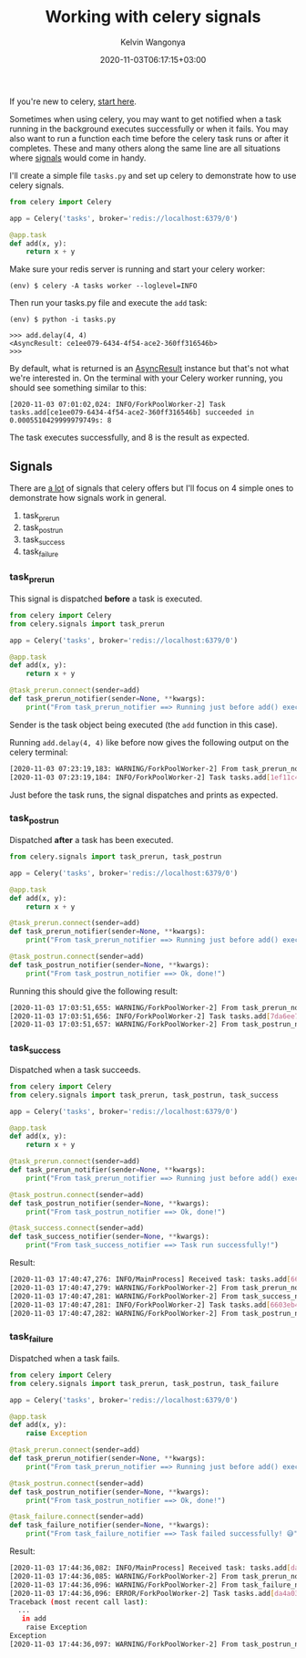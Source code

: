 #+title: Working with celery signals
#+author: Kelvin Wangonya
#+date: 2020-11-03T06:17:15+03:00
#+tags[]: python celery

If you're new to celery,
[[https://docs.celeryproject.org/en/stable/getting-started/introduction.html][start
here]].

Sometimes when using celery, you may want to get notified when a task
running in the background executes successfully or when it fails. You
may also want to run a function each time before the celery task runs or
after it completes. These and many others along the same line are all
situations where
[[https://docs.celeryproject.org/en/stable/userguide/signals.html][signals]]
would come in handy.

I'll create a simple file =tasks.py= and set up celery to demonstrate
how to use celery signals.

#+begin_src python
  from celery import Celery

  app = Celery('tasks', broker='redis://localhost:6379/0')

  @app.task
  def add(x, y):
      return x + y
#+end_src

Make sure your redis server is running and start your celery worker:

#+begin_src shell
  (env) $ celery -A tasks worker --loglevel=INFO
#+end_src

Then run your tasks.py file and execute the =add= task:

#+begin_src shell
  (env) $ python -i tasks.py

  >>> add.delay(4, 4)
  <AsyncResult: ce1ee079-6434-4f54-ace2-360ff316546b>
  >>>
#+end_src

By default, what is returned is an
[[https://docs.celeryproject.org/en/stable/reference/celery.result.html#celery.result.AsyncResult][AsyncResult]]
instance but that's not what we're interested in. On the terminal with
your Celery worker running, you should see something similar to this:

#+begin_src shell
  [2020-11-03 07:01:02,024: INFO/ForkPoolWorker-2] Task tasks.add[ce1ee079-6434-4f54-ace2-360ff316546b] succeeded in 0.0005510429999979749s: 8
#+end_src

The task executes successfully, and 8 is the result as expected.

** Signals
   :PROPERTIES:
   :CUSTOM_ID: signals
   :END:
There are
[[https://docs.celeryproject.org/en/stable/userguide/signals.html][a
lot]] of signals that celery offers but I'll focus on 4 simple ones to
demonstrate how signals work in general.

1. task_prerun
2. task_postrun
3. task_success
4. task_failure

*** task_prerun
    :PROPERTIES:
    :CUSTOM_ID: task_prerun
    :END:
This signal is dispatched *before* a task is executed.

#+begin_src python
  from celery import Celery
  from celery.signals import task_prerun

  app = Celery('tasks', broker='redis://localhost:6379/0')

  @app.task
  def add(x, y):
      return x + y

  @task_prerun.connect(sender=add)
  def task_prerun_notifier(sender=None, **kwargs):
      print("From task_prerun_notifier ==> Running just before add() executes")
#+end_src

Sender is the task object being executed (the =add= function in this
case).

Running =add.delay(4, 4)= like before now gives the following output on
the celery terminal:

#+begin_src sh
  [2020-11-03 07:23:19,183: WARNING/ForkPoolWorker-2] From task_prerun_notifier ==> Running just before add() executes
  [2020-11-03 07:23:19,184: INFO/ForkPoolWorker-2] Task tasks.add[1ef11c46-f461-4eb8-84ca-5c5cdab62a74] succeeded in 0.0016491969999998801s: 8
#+end_src

Just before the task runs, the signal dispatches and prints as expected.

*** task_postrun
    :PROPERTIES:
    :CUSTOM_ID: task_postrun
    :END:
Dispatched *after* a task has been executed.

#+begin_src python
  from celery.signals import task_prerun, task_postrun

  app = Celery('tasks', broker='redis://localhost:6379/0')

  @app.task
  def add(x, y):
      return x + y

  @task_prerun.connect(sender=add)
  def task_prerun_notifier(sender=None, **kwargs):
      print("From task_prerun_notifier ==> Running just before add() executes")

  @task_postrun.connect(sender=add)
  def task_postrun_notifier(sender=None, **kwargs):
      print("From task_postrun_notifier ==> Ok, done!")
#+end_src

Running this should give the following result:

#+begin_src sh
  [2020-11-03 17:03:51,655: WARNING/ForkPoolWorker-2] From task_prerun_notifier ==> Running just before add() executes
  [2020-11-03 17:03:51,656: INFO/ForkPoolWorker-2] Task tasks.add[7da6ee71-1941-4a87-b993-8136d94ac067] succeeded in 0.0017917519999999243s: 8
  [2020-11-03 17:03:51,657: WARNING/ForkPoolWorker-2] From task_postrun_notifier ==> Ok, done!
#+end_src

*** task_success
    :PROPERTIES:
    :CUSTOM_ID: task_success
    :END:
Dispatched when a task succeeds.

#+begin_src python
  from celery import Celery
  from celery.signals import task_prerun, task_postrun, task_success

  app = Celery('tasks', broker='redis://localhost:6379/0')

  @app.task
  def add(x, y):
      return x + y

  @task_prerun.connect(sender=add)
  def task_prerun_notifier(sender=None, **kwargs):
      print("From task_prerun_notifier ==> Running just before add() executes")

  @task_postrun.connect(sender=add)
  def task_postrun_notifier(sender=None, **kwargs):
      print("From task_postrun_notifier ==> Ok, done!")

  @task_success.connect(sender=add)
  def task_success_notifier(sender=None, **kwargs):
      print("From task_success_notifier ==> Task run successfully!")
#+end_src

Result:

#+begin_src sh
  [2020-11-03 17:40:47,276: INFO/MainProcess] Received task: tasks.add[6603eb49-75ab-4653-b32f-ebe760a52de0]
  [2020-11-03 17:40:47,279: WARNING/ForkPoolWorker-2] From task_prerun_notifier ==> Running just before add() executes
  [2020-11-03 17:40:47,281: WARNING/ForkPoolWorker-2] From task_success_notifier ==> Task run successfully!
  [2020-11-03 17:40:47,281: INFO/ForkPoolWorker-2] Task tasks.add[6603eb49-75ab-4653-b32f-ebe760a52de0] succeeded in 0.00201471799999986s: 8
  [2020-11-03 17:40:47,282: WARNING/ForkPoolWorker-2] From task_postrun_notifier ==> Ok, done!
#+end_src

*** task_failure
    :PROPERTIES:
    :CUSTOM_ID: task_failure
    :END:
Dispatched when a task fails.

#+begin_src python
  from celery import Celery
  from celery.signals import task_prerun, task_postrun, task_failure

  app = Celery('tasks', broker='redis://localhost:6379/0')

  @app.task
  def add(x, y):
      raise Exception

  @task_prerun.connect(sender=add)
  def task_prerun_notifier(sender=None, **kwargs):
      print("From task_prerun_notifier ==> Running just before add() executes")

  @task_postrun.connect(sender=add)
  def task_postrun_notifier(sender=None, **kwargs):
      print("From task_postrun_notifier ==> Ok, done!")

  @task_failure.connect(sender=add)
  def task_failure_notifier(sender=None, **kwargs):
      print("From task_failure_notifier ==> Task failed successfully! 😅")
#+end_src

Result:

#+begin_src sh
  [2020-11-03 17:44:36,082: INFO/MainProcess] Received task: tasks.add[da4a03e8-5530-4c9e-afeb-75f8e0b1be5d]
  [2020-11-03 17:44:36,085: WARNING/ForkPoolWorker-2] From task_prerun_notifier ==> Running just before add() executes
  [2020-11-03 17:44:36,096: WARNING/ForkPoolWorker-2] From task_failure_notifier ==> Task failed successfully! 😅
  [2020-11-03 17:44:36,096: ERROR/ForkPoolWorker-2] Task tasks.add[da4a03e8-5530-4c9e-afeb-75f8e0b1be5d] raised unexpected: Exception()
  Traceback (most recent call last):
    ...
     in add
      raise Exception
  Exception
  [2020-11-03 17:44:36,097: WARNING/ForkPoolWorker-2] From task_postrun_notifier ==> Ok, done!
#+end_src
